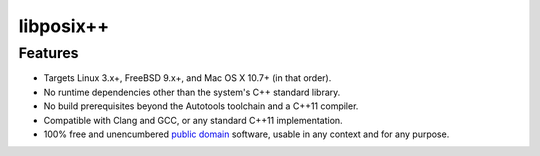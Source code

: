 libposix++
==========

Features
--------

* Targets Linux 3.x+, FreeBSD 9.x+, and Mac OS X 10.7+ (in that order).
* No runtime dependencies other than the system's C++ standard library.
* No build prerequisites beyond the Autotools toolchain and a C++11 compiler.
* Compatible with Clang and GCC, or any standard C++11 implementation.
* 100% free and unencumbered `public domain <http://unlicense.org/>`_ software,
  usable in any context and for any purpose.
